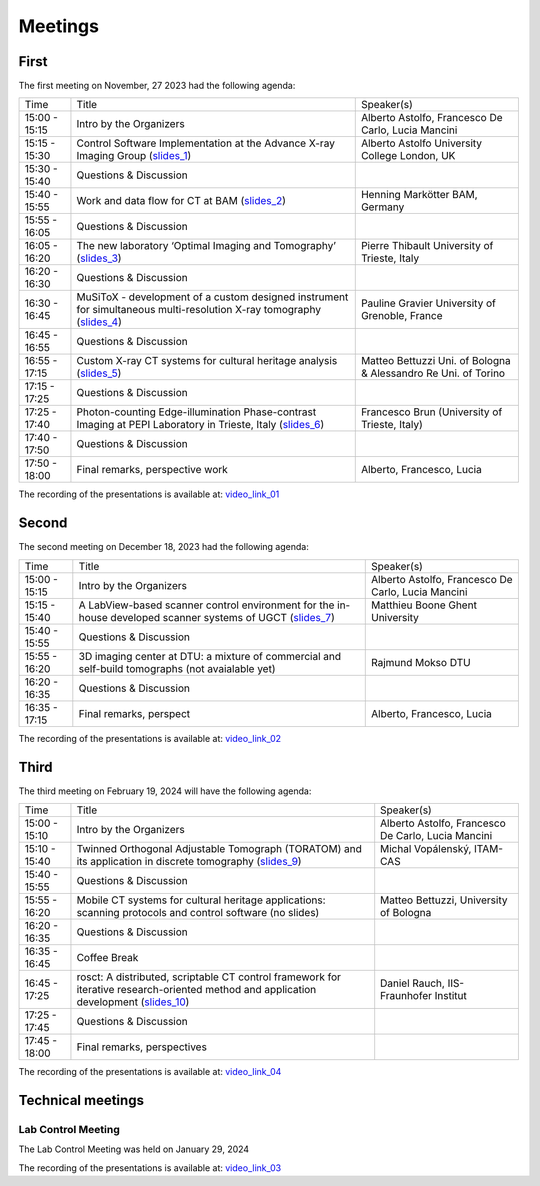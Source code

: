 ========
Meetings
========

First
=====

The first meeting on November, 27 2023 had the following agenda:

.. _slides_1: https://anl.box.com/s/5zzhtndhsgxnc2u3y37br7lworp42ymi
.. _slides_2: https://anl.box.com/s/wklff2sgs6kczpqe31netgpmc4ezcbuz
.. _slides_3: https://anl.box.com/s/5pf942ed30284fet1qfyykrzwyotc7u6
.. _slides_4: https://anl.box.com/s/ot8lnn5au9t7cnyo6mhb1rldxuc9lj55
.. _slides_5: https://anl.box.com/s/ifho0wu6q9br668ijyypns679wcrwb0a
.. _slides_6: https://anl.box.com/s/wpuwagzp5w6qs9f566q8fn3xrn27t2h2

.. _video_link: https://argonne.zoomgov.com/rec/share/Bx5SF-EGm0i9QPNhJ7iiOolCVXBcwSkqsftLDhc_CPpBkc9m8A7COXpt2JY5WL5p.QpCR7gAGHK3Qnx7Q


.. _slides_7: https://anl.box.com/s/56rvyfqg9qni5mk5ui7g3tjmompcgw5d

.. _video_link_01: https://argonne.zoomgov.com/rec/share/Bx5SF-EGm0i9QPNhJ7iiOolCVXBcwSkqsftLDhc_CPpBkc9m8A7COXpt2JY5WL5p.QpCR7gAGHK3Qnx7Q


+---------------+---------------------------------------------------------------------------------------------------------------------+-----------------------------------------------------------------+
| Time          | Title                                                                                                               | Speaker(s)                                                      |
+---------------+---------------------------------------------------------------------------------------------------------------------+-----------------------------------------------------------------+
| 15:00 - 15:15 | Intro by the Organizers                                                                                             | Alberto Astolfo, Francesco De Carlo, Lucia Mancini              |
+---------------+---------------------------------------------------------------------------------------------------------------------+-----------------------------------------------------------------+
| 15:15 - 15:30 | Control Software Implementation at the Advance X-ray Imaging Group (slides_1_)                                      | Alberto Astolfo  University College London, UK                  |
+---------------+---------------------------------------------------------------------------------------------------------------------+-----------------------------------------------------------------+
| 15:30 - 15:40 | Questions & Discussion                                                                                              |                                                                 |
+---------------+---------------------------------------------------------------------------------------------------------------------+-----------------------------------------------------------------+
| 15:40 - 15:55 | Work and data flow for CT at BAM (slides_2_)                                                                        | Henning Markötter BAM, Germany                                  |
+---------------+---------------------------------------------------------------------------------------------------------------------+-----------------------------------------------------------------+
| 15:55 - 16:05 | Questions & Discussion                                                                                              |                                                                 |
+---------------+---------------------------------------------------------------------------------------------------------------------+-----------------------------------------------------------------+
| 16:05 - 16:20 | The new laboratory ‘Optimal Imaging and Tomography’ (slides_3_)                                                     | Pierre Thibault University of Trieste, Italy                    |
+---------------+---------------------------------------------------------------------------------------------------------------------+-----------------------------------------------------------------+
| 16:20 - 16:30 | Questions & Discussion                                                                                              |                                                                 |
+---------------+---------------------------------------------------------------------------------------------------------------------+-----------------------------------------------------------------+
| 16:30 - 16:45 | MuSiToX - development of a custom designed instrument for simultaneous multi-resolution X-ray tomography (slides_4_)| Pauline Gravier University of Grenoble, France                  |
+---------------+---------------------------------------------------------------------------------------------------------------------+-----------------------------------------------------------------+
| 16:45 - 16:55 | Questions & Discussion                                                                                              |                                                                 |
+---------------+---------------------------------------------------------------------------------------------------------------------+-----------------------------------------------------------------+
| 16:55 - 17:15 | Custom X-ray CT systems for cultural heritage analysis (slides_5_)                                                  | Matteo Bettuzzi Uni. of Bologna & Alessandro Re Uni. of Torino  |
+---------------+---------------------------------------------------------------------------------------------------------------------+-----------------------------------------------------------------+
| 17:15 - 17:25 | Questions & Discussion                                                                                              |                                                                 |
+---------------+---------------------------------------------------------------------------------------------------------------------+-----------------------------------------------------------------+
| 17:25 - 17:40 | Photon-counting Edge-illumination Phase-contrast Imaging at PEPI Laboratory in Trieste, Italy (slides_6_)           | Francesco Brun  (University of Trieste, Italy)                  |
+---------------+---------------------------------------------------------------------------------------------------------------------+-----------------------------------------------------------------+
| 17:40 - 17:50 | Questions & Discussion                                                                                              |                                                                 |
+---------------+---------------------------------------------------------------------------------------------------------------------+-----------------------------------------------------------------+
| 17:50 - 18:00 | Final remarks, perspective work                                                                                     | Alberto, Francesco, Lucia                                       |
+---------------+---------------------------------------------------------------------------------------------------------------------+-----------------------------------------------------------------+

The recording of the presentations is available at: video_link_01_

Second
======

The second meeting on December 18, 2023 had the following agenda:

.. _slides_7: https://anl.box.com/s/56rvyfqg9qni5mk5ui7g3tjmompcgw5d
.. _slides_8: not avaialble

.. _video_link_02: https://argonne.zoomgov.com/rec/share/-sYKQJlg5aH9wDjT9-T5DKU1hNHY1exnFMeOUQ7ZFB4UxFgFE-mA9Dd4oFY9Qs0.JauGmnO0zjmiLk3W


+---------------+---------------------------------------------------------------------------------------------------------------------+-----------------------------------------------------------------+
| Time          | Title                                                                                                               | Speaker(s)                                                      |
+---------------+---------------------------------------------------------------------------------------------------------------------+-----------------------------------------------------------------+
| 15:00 - 15:15 | Intro by the Organizers                                                                                             | Alberto Astolfo, Francesco De Carlo, Lucia Mancini              |
+---------------+---------------------------------------------------------------------------------------------------------------------+-----------------------------------------------------------------+
| 15:15 - 15:40 | A LabView-based scanner control environment for the in-house developed scanner systems of UGCT (slides_7_)          | Matthieu Boone Ghent University                                 |
+---------------+---------------------------------------------------------------------------------------------------------------------+-----------------------------------------------------------------+
| 15:40 - 15:55 | Questions & Discussion                                                                                              |                                                                 |
+---------------+---------------------------------------------------------------------------------------------------------------------+-----------------------------------------------------------------+
| 15:55 - 16:20 | 3D  imaging center  at DTU: a mixture of commercial  and self-build tomographs  (not avaialable yet)                | Rajmund Mokso DTU                                               |
+---------------+---------------------------------------------------------------------------------------------------------------------+-----------------------------------------------------------------+
| 16:20 - 16:35 | Questions & Discussion                                                                                              |                                                                 |
+---------------+---------------------------------------------------------------------------------------------------------------------+-----------------------------------------------------------------+
| 16:35 - 17:15 | Final remarks, perspect                                                                                             | Alberto, Francesco, Lucia                                       |
+---------------+---------------------------------------------------------------------------------------------------------------------+-----------------------------------------------------------------+

The recording of the presentations is available at: video_link_02_


Third
=====

The third meeting on February 19, 2024 will have the following agenda:


.. _video_link_04: https://argonne.zoomgov.com/rec/share/eSoqRG3FMOjglYzvnZdU7a6T-81_6YXDamFbMD6ux0OnQgm6PelfRE00BAeAnqmI.B9EfnwawGN09KKKc

.. _slides_9: https://anl.box.com/s/8c2mk0lua1k9403fkzdc5q68ph7kolfr
.. _slides_10: https://anl.box.com/s/ernq4hg90isqzb5hsbr1ma80jjmengv9



+---------------+------------------------------------------------------------------------------------------------------------------------------------------------+-----------------------------------------------------------------+
| Time          | Title                                                                                                                                          | Speaker(s)                                                      |
+---------------+------------------------------------------------------------------------------------------------------------------------------------------------+-----------------------------------------------------------------+
| 15:00 - 15:10 | Intro by the Organizers                                                                                                                        | Alberto Astolfo, Francesco De Carlo, Lucia Mancini              |
+---------------+------------------------------------------------------------------------------------------------------------------------------------------------+-----------------------------------------------------------------+
| 15:10 - 15:40 | Twinned Orthogonal Adjustable Tomograph (TORATOM) and its application in discrete tomography   (slides_9_)                                     | Michal Vopálenský, ITAM-CAS                                     |
+---------------+------------------------------------------------------------------------------------------------------------------------------------------------+-----------------------------------------------------------------+
| 15:40 - 15:55 | Questions & Discussion                                                                                                                         |                                                                 |
+---------------+------------------------------------------------------------------------------------------------------------------------------------------------+-----------------------------------------------------------------+
| 15:55 - 16:20 | Mobile CT systems for cultural heritage applications: scanning protocols and control software  (no slides)                                     | Matteo Bettuzzi, University of Bologna                          |
+---------------+------------------------------------------------------------------------------------------------------------------------------------------------+-----------------------------------------------------------------+
| 16:20 - 16:35 | Questions & Discussion                                                                                                                         |                                                                 |
+---------------+------------------------------------------------------------------------------------------------------------------------------------------------+-----------------------------------------------------------------+
| 16:35 - 16:45 | Coffee Break                                                                                                                                   |                                                                 |
+---------------+------------------------------------------------------------------------------------------------------------------------------------------------+-----------------------------------------------------------------+
| 16:45 - 17:25 | rosct: A distributed, scriptable CT control framework for iterative research-oriented method and application development (slides_10_)          | Daniel Rauch, IIS-Fraunhofer Institut                           |
+---------------+------------------------------------------------------------------------------------------------------------------------------------------------+-----------------------------------------------------------------+
| 17:25 - 17:45 | Questions & Discussion                                                                                                                         |                                                                 |
+---------------+------------------------------------------------------------------------------------------------------------------------------------------------+-----------------------------------------------------------------+
| 17:45 - 18:00 | Final remarks, perspectives                                                                                                                    |                                                                 |
+---------------+------------------------------------------------------------------------------------------------------------------------------------------------+-----------------------------------------------------------------+

The recording of the presentations is available at: video_link_04_



Technical meetings
==================

Lab Control Meeting
-------------------

The Lab Control Meeting was held on January 29, 2024 


.. _video_link_03: https://liveuclac-my.sharepoint.com/:v:/g/personal/rmapaas_ucl_ac_uk/EUq9AD_c1CRNucbDt8ewz1wB3mzbON0fmrLylYvEFzi-aw

The recording of the presentations is available at: video_link_03_

